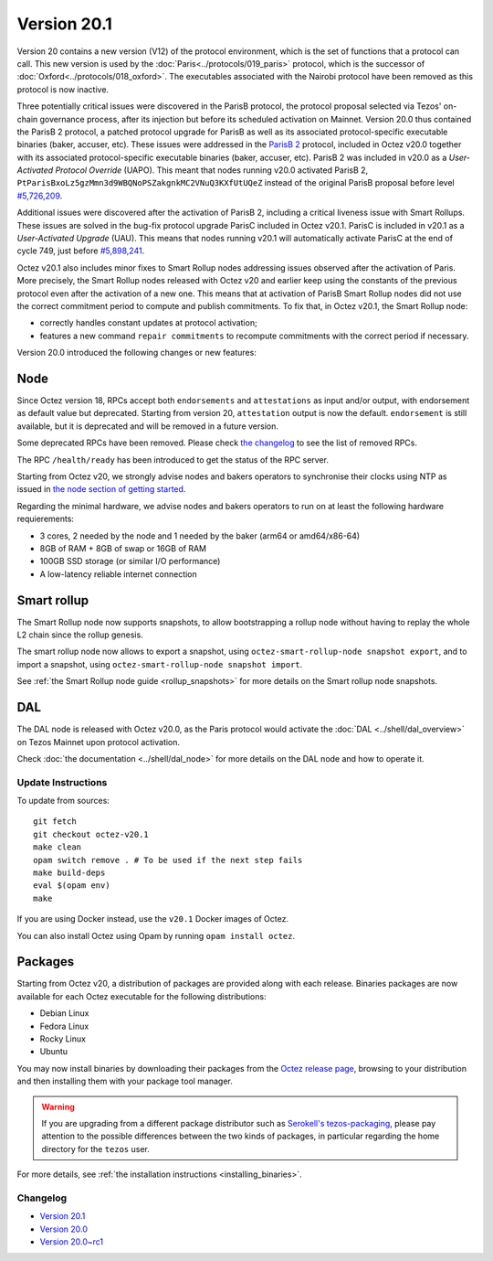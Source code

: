 Version 20.1
============

Version 20 contains a new version (V12) of the protocol environment,
which is the set of functions that a protocol can call.
This new version is used by the :doc:`Paris<../protocols/019_paris>` protocol,
which is the successor of :doc:`Oxford<../protocols/018_oxford>`.
The executables associated with the Nairobi protocol have been removed as this protocol
is now inactive.

Three potentially critical issues were discovered in the ParisB protocol, the protocol proposal selected via Tezos' on-chain governance process, after its injection but before its scheduled activation on Mainnet.
Version 20.0 thus contained the ParisB 2 protocol, a patched protocol upgrade for ParisB
as well as its associated protocol-specific executable binaries (baker, accuser, etc).
These issues were addressed in the `ParisB 2 <https://research-development.nomadic-labs.com/parisB2-announcement.html>`_ protocol, included in Octez v20.0 together with
its associated protocol-specific executable binaries (baker, accuser, etc).
ParisB 2 was included in v20.0 as a *User-Activated Protocol Override* (UAPO).
This meant that nodes running v20.0 activated ParisB 2,
``PtParisBxoLz5gzMmn3d9WBQNoPSZakgnkMC2VNuQ3KXfUtUQeZ`` instead of
the original ParisB proposal before level `#5,726,209 <https://tzkt.io/5726209>`__.

Additional issues were discovered after the activation of ParisB 2, including a critical liveness issue with Smart Rollups.
These issues are solved in the bug-fix protocol upgrade ParisC included in Octez v20.1.
ParisC is included in v20.1 as a *User-Activated Upgrade* (UAU).
This means that nodes running v20.1 will automatically activate ParisC at the end of cycle 749, just before `#5,898,241 <https://tzkt.io/5898241>`_.

Octez v20.1 also includes minor fixes to Smart Rollup nodes addressing issues observed after the activation of Paris. More precisely, the Smart Rollup nodes released with Octez v20 and earlier keep using the constants of the previous protocol even after the activation of a new one. This means that at activation of ParisB Smart Rollup nodes did not use the correct commitment period to compute and publish commitments. To fix that, in Octez v20.1, the Smart Rollup node:

- correctly handles constant updates at protocol activation;
- features a new command ``repair commitments`` to recompute commitments with the correct period if necessary.

Version 20.0 introduced the following changes or new features:

Node
~~~~

Since Octez version 18, RPCs accept both ``endorsements`` and ``attestations`` as input and/or output, with endorsement as default value but deprecated.
Starting from version 20, ``attestation`` output is now the default. ``endorsement`` is still available, but it is deprecated and will be removed in a future version.

Some deprecated RPCs have been removed. Please check `the changelog <../CHANGES.html#version-20-0>`__ to see the list of removed RPCs.

The RPC ``/health/ready`` has been introduced to get the status of the RPC server.

Starting from Octez v20, we strongly advise nodes and bakers operators to synchronise their clocks using NTP as issued in `the node section of getting started <https://tezos.gitlab.io/introduction/howtouse.html#node>`__.

Regarding the minimal hardware, we advise nodes and bakers operators to run on at least the following hardware requierements:

- 3 cores, 2 needed by the node and 1 needed by the baker (arm64 or amd64/x86-64)
- 8GB of RAM + 8GB of swap or 16GB of RAM
- 100GB SSD storage (or similar I/O performance)
- A low-latency reliable internet connection

Smart rollup
~~~~~~~~~~~~

The Smart Rollup node now supports snapshots, to allow bootstrapping a rollup node without having
to replay the whole L2 chain since the rollup genesis.

The smart rollup node now allows to export a snapshot, using ``octez-smart-rollup-node snapshot export``, and to import a snapshot, using ``octez-smart-rollup-node snapshot import``.

See :ref:`the Smart Rollup node guide <rollup_snapshots>` for more details on the Smart rollup node snapshots.

DAL
~~~

The DAL node is released with Octez v20.0, as the Paris protocol would activate the :doc:`DAL <../shell/dal_overview>` on Tezos Mainnet upon protocol activation.

Check :doc:`the documentation <../shell/dal_node>` for more details on the DAL node and how to operate it.

Update Instructions
-------------------

To update from sources::

  git fetch
  git checkout octez-v20.1
  make clean
  opam switch remove . # To be used if the next step fails
  make build-deps
  eval $(opam env)
  make

If you are using Docker instead, use the ``v20.1`` Docker images of Octez.

You can also install Octez using Opam by running ``opam install octez``.

Packages
~~~~~~~~

Starting from Octez v20, a distribution of packages are provided along with each release. Binaries packages are now available for each Octez executable for the following distributions:

- Debian Linux
- Fedora Linux
- Rocky Linux
- Ubuntu

You may now install binaries by downloading their packages from the `Octez release page
<https://gitlab.com/tezos/tezos/-/releases>`__, browsing to your distribution
and then installing them with your package tool manager.

.. warning::

   If you are upgrading from a different package distributor such as `Serokell's tezos-packaging <https://github.com/serokell/tezos-packaging>`__,
   please pay attention to the possible differences between the two kinds of packages, in
   particular regarding the home directory for the ``tezos`` user.

For more details, see :ref:`the installation instructions <installing_binaries>`.

Changelog
---------

- `Version 20.1 <../CHANGES.html#version-20-1>`_
- `Version 20.0 <../CHANGES.html#version-20-0>`_
- `Version 20.0~rc1 <../CHANGES.html#version-20-0-rc1>`_
